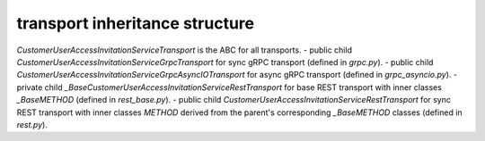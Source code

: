 
transport inheritance structure
_______________________________

`CustomerUserAccessInvitationServiceTransport` is the ABC for all transports.
- public child `CustomerUserAccessInvitationServiceGrpcTransport` for sync gRPC transport (defined in `grpc.py`).
- public child `CustomerUserAccessInvitationServiceGrpcAsyncIOTransport` for async gRPC transport (defined in `grpc_asyncio.py`).
- private child `_BaseCustomerUserAccessInvitationServiceRestTransport` for base REST transport with inner classes `_BaseMETHOD` (defined in `rest_base.py`).
- public child `CustomerUserAccessInvitationServiceRestTransport` for sync REST transport with inner classes `METHOD` derived from the parent's corresponding `_BaseMETHOD` classes (defined in `rest.py`).
